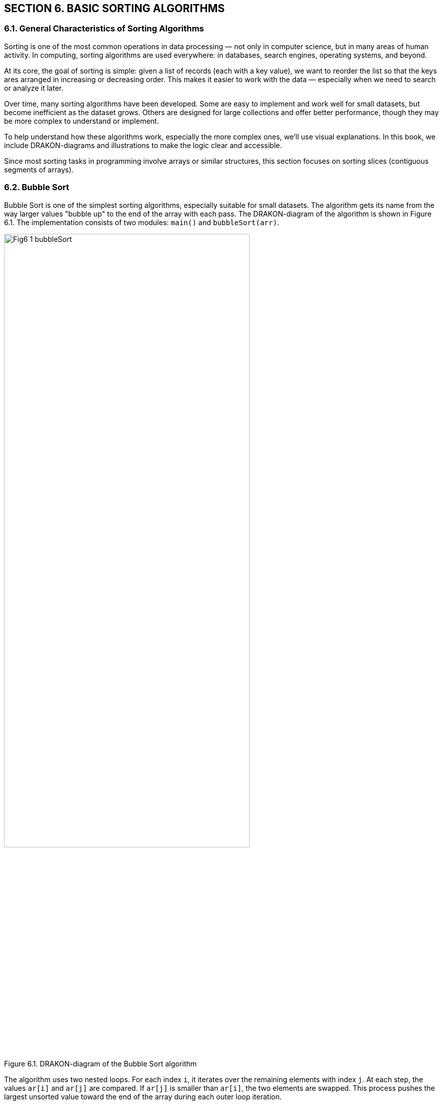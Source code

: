 == SECTION 6. BASIC SORTING ALGORITHMS

=== 6.1. General Characteristics of Sorting Algorithms

Sorting is one of the most common operations in data processing — not only in computer science, but in many areas of human activity. In computing, sorting algorithms are used everywhere: in databases, search engines, operating systems, and beyond.

At its core, the goal of sorting is simple: given a list of records (each with a key value), we want to reorder the list so that the keys ares arranged in increasing or decreasing order. This makes it easier to work with the data — especially when we need to search or analyze it later.

Over time, many sorting algorithms have been developed. Some are easy to implement and work well for small datasets, but become inefficient as the dataset grows. Others are designed for large collections and offer better performance, though they may be more complex to understand or implement.

To help understand how these algorithms work, especially the more complex ones, we’ll use visual explanations. In this book, we include DRAKON-diagrams and illustrations to make the logic clear and accessible.

Since most sorting tasks in programming involve arrays or similar structures, this section focuses on sorting slices (contiguous segments of arrays).

=== 6.2. Bubble Sort

Bubble Sort is one of the simplest sorting algorithms, especially suitable for small datasets. The algorithm gets its name from the way larger values "bubble up" to the end of the array with each pass. The DRAKON-diagram of the algorithm is shown in Figure 6.1. The implementation consists of two modules: `main()` and `bubbleSort(arr)`.

[.text-center]
image::_images/Fig6_1_bubbleSort.svg[width=75%]

[.text-center]
Figure 6.1. DRAKON-diagram of the Bubble Sort algorithm

The algorithm uses two nested loops. For each index `i`, it iterates over the remaining elements with index `j`. At each step, the values `ar[i]` and `ar[j]` are compared. If `ar[j]` is smaller than `ar[i]`, the two elements are swapped. This process pushes the largest unsorted value toward the end of the array during each outer loop iteration.

The following table shows the results of sorting a series of values for each external cycle parameter (i).

[.text-center]

[cols="^1,^1,^1,^1,^1,^1,^1,^1,^1,^1", options="header"]
|===
|j=0 |j=1 |j=2 |j=3 |j=4 |j=5 |j=6 |j=7 |j=8| j=9 
| 90 | 11 | 81 | 21 | 71 | 31 | 61 | 41 | 51 | 10  
| 11 | 90 | 81 | 21 | 71 | 31 | 61 | 41 | 51 | 10 
| 11 | 81 | 90 | 21 | 71 | 31 | 61 | 41 | 51 | 10 
| 11 | 21 | 81 | 90 | 71 | 31 | 61 | 41 | 51 | 10 
| 11 | 21 | 71 | 81 | 90 | 31 | 61 | 41 | 51 | 10 
| 11 | 21 | 31 | 71 | 81 | 90 | 61 | 41 | 51 | 10 
| 11 | 21 | 31 | 61 | 71 | 81 | 90 | 41 | 51 | 10  
| 11 | 21 | 31 | 51 | 61 | 71 | 81 | 90 | 51 | 10 
| 11 | 21 | 31 | 41 | 51 | 61 | 71 | 81 | 90 | 10 
| 10 | 11 | 21 | 31 | 41 | 51 | 61 | 71 | 81 | 90 
|===

The time complexity of Bubble Sort is quite high — O(n²). This is due to the large number of comparisons (`ar[i] < ar[j]`) and possible swaps. However, the space complexity is O(1), since no additional memory is needed beyond the original array.

The algorithm is stable, meaning that equal elements retain their original order after sorting.

Because of its simplicity, Bubble Sort is still used in some applications — for example, in computer graphics. There, it is helpful for correcting small errors in nearly sorted arrays, often completing in linear time (about 2n steps). However, it is highly inefficient for large datasets.

=== 6.3. Selection Sort

The Selection Sort algorithm is based on comparison operations. It works by dividing the dataset into two parts: the sorted portion on the left and the unsorted portion on the right. The DRAKON-diagram of this algorithm is shown in Figure 6.2.

image::_images/Fig6_2_selectSort.svg[width=75%]

[.text-center]
Figure 6.2. DRAKON-diagram of the Selection Sort algorithm

The idea is simple: in each iteration, the algorithm finds the smallest value in the unsorted part and swaps it with the first unsorted element. Initially, the sorted part is empty, and the unsorted part is the entire array.

For example, given the set `[90, 12, 83, 24, 75, 38, 62, 41, 59, 10]`, the algorithm scans the array and finds the smallest element — `10`. It then swaps `10` with the element at the first position (`90`). The sorted part now contains `10`, and the process repeats with the remaining elements. Table below illustrates this process of selection and replacement.

[cols="10"]
|===
| *90*  | *12* | 83   | 24   | 75   | 38   | 62   | 41   | 59   | 10  
| [.line-through]#10# | 12   | 83   | 24   | 75   | 38   | 62   | 41   | 59   | *90*  
| [.line-through]#10# | *12* | 83   | 24   | 75   | 38   | 62   | 41   | 59   | [.line-through]#90#  
| [.line-through]#10# | [.line-through]#12# | 83   | *24* | 75   | 38   | 62   | 41   | 59   | [.line-through]#90#  
| [.line-through]#10# | [.line-through]#12# | [.line-through]#24# | 83   | 75   | *38* | 62   | 41   | 59   | [.line-through]#90#  
| [.line-through]#10# | [.line-through]#12# | [.line-through]#24# | [.line-through]#38# | 75   | 83   | 62   | *41* | 59   | [.line-through]#90#  
| [.line-through]#10# | [.line-through]#12# | [.line-through]#24# | [.line-through]#38# | [.line-through]#41# | 83   | 62   | 75   | *59* | [.line-through]#90#  
| [.line-through]#10# | [.line-through]#12# | [.line-through]#24# | [.line-through]#38# | [.line-through]#41# | [.line-through]#59# | 62   | *75* | 83   | [.line-through]#90#  
| [.line-through]#10# | [.line-through]#12# | [.line-through]#24# | [.line-through]#38# | [.line-through]#41# | [.line-through]#59# | [.line-through]#62# | 75   | *83* | [.line-through]#90#  
| [.line-through]#10# | [.line-through]#12# | [.line-through]#24# | [.line-through]#38# | [.line-through]#41# | [.line-through]#59# | [.line-through]#62# | [.line-through]#75# | [.line-through]#83# | [.line-through]#90#  
|===  

* Note to the table. Crossed-out items are already sorted, selected items are minimal in the current pass.

The time and space complexity of the Selection Sort algorithm are summarized in the table below:

[cols="2*", width="40%", options="header"]
|===
| Case               | Time Complexity
| Worst case         | O(n^2^)
| Average case       | O(n^2^)
| Best case          | O(n^2^)
| *Space complexity* | O(1)
|===

The time complexity is the same in all cases because the algorithm uses two nested loops:  
– The outer loop runs `n` times (once per element);  
– The inner loop runs `(n - 1)` times per outer iteration.  

This results in a total of `n * (n - 1)` comparisons, which gives the time complexity of O(n²) regardless of the input order.

=== 6.4. Insertion Sort

Insertion Sort works by repeatedly taking an item from the unsorted part of the array and inserting it into its correct position in the sorted part. This process continues until all items are sorted.

This algorithm is similar to how people naturally sort playing cards or paper documents: taking one item at a time and inserting it into the correct place. The DRAKON-diagram for the Insertion Sort algorithm is shown in Figure 6.3.

image::_images/Fig6_3_insertSort.svg[width="50%"] 

[.text-center]
Figure 6.3. DRAKON-diagram of the Insert Sort algorithm

In this algorithm, larger values are pushed to the right. The algorithm compares adjacent elements and swaps them if needed. This process is shown in table below, where underscores mark the positions where swaps occurred.

[.text-center]
Input array

[cols="10"]
|===
|90 |11 |81 |21 |71 |31 |61 |41 |51 |10
|===

[.text-center]
I = 1

[cols="10"]
|===
|11 |90 |81 |21 |71 |31 |61 |41 |51 |10
|===

[.text-center]
I = 2

[cols="10]
|===
|11 |81 |90 |21 |71 |31 |61 |41 |51 |10
|===

[.text-center]
I = 3

[cols="10"]
|===
|11 |81 |21 |90 |71 |31 |61 |41 |51 |10
|11 |21 |81 |90 |71 |31 |61 |41 |51 |10
|===

[.text-center]
I = 4

[cols="10"]
|===
|11 |21 |81 |71 |90 |31 |61 |41 |51 |10
|11 |21 |71 |81 |90 |31 |61 |41 |51 |10
|===

[.text-center]
I = 5

[cols="10"]
|===
|11 |21 |71 |81 |31 |90 |61 |41 |51 |10
|11 |21 |71 |31 |81 |90 |61 |41 |51 |10
|11 |21 |31 |71 |81 |90 |61 |41 |51 |10
|===

[.text-center]
I = 6

[cols="10"]
|===
|11 |21 |31 |71 |81 |61 |90 |41 |51 |10
|11 |21 |31 |71 |61 |81 |90 |41 |51 |10
|11 |21 |31 |61 |71 |81 |90 |41 |51 |10
|===

[.text-center]
I = 7

[cols="10"]
|===
|11 |21 |31 |61 |71 |81 |41 |90 |51 |10
|11 |21 |31 |61 |71 |81 |41 |51 |90 |10
|11 |21 |31 |61 |41 |71 |81 |90 |51 |10
|11 |21 |31 |41 |61 |71 |81 |90 |51 |10
|===

[.text-center]
I = 8

[cols="10"]
|===
|11 |21 |31 |41 |61 |71 |81 |51 |90 |10
|11 |21 |31 |41 |61 |71 |51 |81 |90 |10
|11 |21 |31 |41 |61 |51 |71 |81 |90 |10
|11 |21 |31 |41 |51 |61 |71 |81 |90 |10
|===

[.text-center]
I = 9

[cols="10"]
|===
|11 |21 |31 |41 |51 |61 |71 |81 |10 |90
|11 |21 |31 |41 |61 |51 |71 |10 |81 |90
|11 |21 |31 |41 |51 |61 |71 |10 |81 |90
|11 |21 |31 |41 |51 |61 |10 |71 |81 |90
|11 |21 |31 |41 |51 |10 |61 |71 |81 |90
|11 |21 |31 |41 |10 |51 |61 |71 |81 |90
|11 |21 |31 |10 |41 |51 |61 |71 |81 |90
|11 |21 |10 |31 |41 |51 |61 |71 |81 |90
|11 |10 |21 |31 |41 |51 |61 |71 |81 |90
|10 |11 |21 |31 |41 |51 |61 |71 |81 |90
|===

The time complexity of Insertion Sort depends on how the elements are arranged in the input array:

*Worst case:* when the array is sorted in reverse order.  
Each element must be compared with all previous elements and moved to the beginning of the array.  
The number of operations is:

[.text-center]
n(n - 1) / 2 → O(n²)

*Average case:* when the array is partially sorted.  
Each element is compared, on average, with half of the previous elements:

[.text-center]
(n²) / 4 → O(n²)

*Best case:* when the array is already sorted.  
Each element is compared with only the one before it:

[.text-center]
(n - 1) → O(n)

The complexity summary is given in the table below:

[cols="2*", width="40%", options="header"]
|===
  | Time complexity      |                  
  |    Worst case        |  O(n^2^)    
  |   Average case       |  O(n^2^)    
  |      Best case       |  O(n^2^)
  |  *Space complexity*  |  О(1)   
|===

=== 6.5. Quick Sort

Quick Sort is a highly efficient sorting algorithm based on the divide-and-conquer strategy. Its general scheme includes the following steps:

[arabic]
. Select a pivot (reference) element from the array slice.
. Partition the array so that all elements smaller than the pivot are placed before it, and all greater or equal — after it.
. Recursively apply this procedure to the left and right partitions.
. As a result, the array becomes fully sorted.

The DRAKON-diagram of the Quick Sort algorithm is shown in Figure 6.4.

image::_images/Fig6_4_quicktSort.svg[width=50%]

[.text-center]
Figure 6.4. DRAKON-diagram of the Quick Sort algorithm

Let’s look at an example in detail. Suppose we are sorting the array `[78, 11, 81, 21, 71, 31, 61, 41, 51, 24]`, and we choose `31` as the pivot.

|===
| 78 | 11 | 81 | 21 | 71 | **31** | 61 | 41 | 51 | 24
|===

We create three temporary arrays:  
– **left[]** for elements less than the pivot,  
– **equal[]** for elements equal to the pivot,  
– **right[]** for elements greater than the pivot.

During execution, if an element from the left side is greater than the pivot, and one from the right side is smaller, the two elements are swapped. In our example, `78 > 31` and `24 < 31`, so they are exchanged. This process continues until the subarrays is partitioned correctly. Then, Quick Sort is applied recursively to the left and right partitions. 

To better understand how recursive sorting builds the final result, the table below shows how the `quickSort` function combines the `left`, `equal`, and `right` parts at each step:

[cols="4,3,1,3,5", options="header"]
|===
| Step | Left | Pivot | Right | Result = left + equal + right

| [78, 11, 81, 21, 71, *31*, 61, 41, 51, 24] 
| 11, 21, 24 
| *31* 
| 78, 81, 71, 61, 41, 51 
| –

| [11, 21, 24] 
| 11 
| *21* 
| 24 
| 11, 21, 24

| [78, 81, 71, 61, *41*, 51] 
| 41, 51 
| *61* 
| 78, 81, 71 
| 11, 21, 24

| [41, 51] 
| 41 
| *51* 
| 
| 11, 21, 24, 41, 51

| [78, 81, 71] 
| 78, 71 
| *81* 
| 
| 11, 21, 24, 41, 51, 61

| [78, 71] 
| 
| *71* 
| 78 
| 11, 21, 24, 41, 51, 61, 71, 78

| [81] 
| 
| *81* 
| 
| 11, 21, 24, 41, 51, 61, 71, 78, 81
|===


The time complexity of Quick Sort depends on how well the pivot is chosen:

- **Best case**: the pivot is the median → O(n log n)
- **Average case**: still O(n log n), due to recursive halving
- **Worst case**: when the pivot is the smallest or largest item, resulting in unbalanced partitions → O(n²)

Quick Sort uses recursion. In each step, it partitions the array and performs O(n) work. This leads to the recurrence relation:  
`T(n) = 2T(n/2) + O(n)`  
which solves to `O(n log n)`.

The complexity summary is shown below. Quick Sort is **not stable** by default.

[cols="2*", width="40%", options="header"]
|===
| Time complexity        |                   
| Worst case             | O(n^2^)     
| Average case           | O(n log n)   
| Best case              | O(n log n)
| *Space complexity*     | 
| Worst case             | O(n)
| Average case           | O(log n) 
|===

=== 6.6. Merge Sort

Merge Sort is a classic divide-and-conquer algorithm. It works by recursively splitting the array into smaller parts until each part contains only two elements, which are then compared and sorted. After the splitting phase, the algorithm merges the sorted parts back together.

During merging, one element from each fragment is selected and compared. The smaller (or larger, depending on the desired order) element is added to the result array. The remaining element is compared again with the next element from the other fragment. This process continues until all elements are merged. Figure 6.5 illustrates this process:


image::_images/Fig6_5_merge.svg[width=300%]


image::_images/Fig6_5_mergeSorting.svg[width=75%]

[.text-center]
Figure 6.5. DRAKON-diagrams of Merge Sort algorithm: a) `merge()` function; b) `mergeSort()` function  

Visual representation of Merge Sort (splitting phase) is shown on Figure 6.6.
[listing]
....
            [11, 32, 23, 85, 74, 90, 62, 48, 53, 10]
                      /                           \
       [11, 32, 23, 85, 74]                [90, 62, 48, 53, 10]
           /         \                          /         \
      [11, 32]     [23, 85, 74]            [90, 62]     [48, 53, 10]
       /   \         /     \               /    \         /     \
   [11]   [32]     [23]   [85, 74]       [90]  [62]     [48]  [53, 10]
                             / \                             / \
                          [85] [74]                      [53] [10]
....
==> Final merge: [11, 23, 32, 74, 85] + [10, 48, 53, 62, 90]  
=> [10, 11, 23, 32, 48, 53, 62, 74, 85, 90]

[.text-center]
Figure 6.6.Visual representation of Merge Sort

Merge Sort has a time complexity of O(n log n), where `n` is the number of elements in the array. The algorithm splits the array into two halves until only single elements remain. The number of split operations is O(log n), and each merge operation compares `n` elements, which gives the overall complexity of O(nlog n).

The summary of time and space complexity is shown below:

[cols="2*", width="40%", options="header"]
|===
| Time complexity        |                   
| Worst case             | O(n log n)     
| Average case           | O(n log n)   
| Best case              | O(n log n)
| *Space complexity*     |                   
| Worst case             | O(n)
| Average case           | O(n)
| Best case              | O(n)
|===

Merge Sort is a **stable** sorting algorithm, which means it preserves the relative order of equal elements in the input array. This stability is achieved because, during the merge phase, if two elements are equal, the one from the left subarray is placed before the one from the right subarray.

This consistent behavior ensures that equal elements remain in the same order as they appeared in the original input.

=== 6.7. Shell Sort

Shell Sort is a variation of Insertion Sort. It begins by comparing and sorting elements that are separated by a certain distance _d_. Then, the process is repeated for smaller values of _d_ until _d = 1_, which is equivalent to a standard insertion sort.

The DRAKON-diagram of the Shell Sort algorithm is shown in Figure 6.7.

image::_images/Fig6_7_shellSort.svg[width=50%]

[.text-center]
Figure 6.7. DRAKON-diagram of the Shell Sort algorithm

Shell Sort uses a three-step process common to many sorting algorithms:  
– segmenting the array,  
– sorting within the segments,  
– merging the results into a sorted array.

The array is partitioned in such a way that each item in a segment is a fixed number of positions apart from the others. This introduces a challenge: choosing the best distance _d_. A simple example of such a sequence is:  
_d = n / 2_, then _d = d / 2_, and so on, until _d = 1_.

The table illustrates how elements are swapped when a smaller value is found at position _arr[j]_ compared to _arr[j - inc]_.

[.text-center]
*inc = 5*

[cols="^1,^1,^1,^1,^1,^1,^1,^1,^1,^1,^1"]
|===
| j | 0 | 1 | 2 | 3 | 4 | 5 | 6 | 7 | 8 | 9
|   | **90** | -80 | 70 | -60 | 50 | **-40** | 30 | -20 | 10 | 0
|   | -40 | -80 | **-20** | -60 | 50 | 90 | 30 | **70** | 10 | 0
|   | -40 | -80 | -20 | -60 | **0** | 90 | 30 | 70 | 10 | **50**
|===

[.text-center]
*inc = 2*

[cols="^1,^1,^1,^1,^1,^1,^1,^1,^1,^1,^1"]
|===
| j | 0 | 1 | 2 | 3 | 4 | 5 | 6 | 7 | 8 | 9
|   | -40 | -80 | -20 | -60 | 0 | **70** | 30 | **90** | 10 | 50
|   | -40 | -80 | -20 | -60 | 0 | 70 | **10** | 90 | **30** | 50
|   | -40 | -80 | -20 | -60 | 0 | 70 | 10 | **90** | 30 | **50**
|   | -40 | -80 | -20 | -60 | 0 | **50** | 10 | **70** | 30 | 90
|===

[.text-center]
*inc = 1*

[cols="^1,^1,^1,^1,^1,^1,^1,^1,^1,^1,^1"]
|===
| j | 0 | 1 | 2 | 3 | 4 | 5 | 6 | 7 | 8 | 9
|   | **-40** | **-80** | -20 | -60 | 0 | 50 | 10 | 70 | 30 | 90
|   | -80 | **-40** | **-60** | -20 | 0 | 50 | 10 | 70 | 30 | 90
|   | -80 | -60 | -40 | -20 | 0 | **50** | **10** | 70 | 30 | 90
|   | -80 | -40 | -60 | -20 | 0 | 10 | 50 | **70** | **30** | 90
|   | -80 | -40 | -60 | -20 | 0 | 10 | **50** | **30** | 70 | 90
|   | -80 | -40 | -60 | -20 | 0 | 10 | 30 | **50** | **70** | 90
|===


The average time complexity of Shell Sort is estimated as _O(n * log² n)_, though this depends on multiple factors.

First, Shell Sort is essentially a generalization of Insertion Sort that uses gap-based comparisons. Second, the performance depends on the choice of gap sequence — that is, the values of _d_ used during sorting. Different sequences can yield significantly different results.

Because Shell Sort works by refining the array through a series of passes with decreasing gaps, its time complexity is sensitive to these gap values. The optimal gap sequence is still a subject of research, and no single sequence is universally optimal.

As a result, although the average-case complexity is commonly cited as _O(n * log² n)_, the exact performance may vary depending on the input and the sequence used.

Shell Sort is **not stable** in its original form, but it can be modified to preserve stability if needed.

=== 6.8. Heapsort

The pyramid sorting algorithm can be seen as an improved version of the
choice sorting algorithm (Select Sort): it divides the input data into
sorted and unreported areas, and then successively reduces the
unreported area, removing the largest item and moving it to the sorted
area. An improvement is that the binary pile is used to find the highest
value, not the linear search algorithm. This algorithm is executed using
the notion of heap, which is a complete binary tree ([.mark]#see
sub-section 1.3#.). All nodes of a heap are either larger than its child
items or smaller than its child items. A heap binary tree can be of two
types: a minimum heap (MinHeap), in which the parent node is always
smaller than the child nodes, and a maximum heap (MaxHeap), in which the
parent node is always greater than or equal to the child nodes (Figure
6.8).

image::_images/Fig6_8_Tree.svg[width=50%]

[.text-center]
Figure 6.8. Binary tree examples (a - MinHeap; b - MaxHeap)

The tree node sequence, starting with the root node, is performed by the
formula:

[.text-center]
i_n = \frac{array\ size}{2} - 1


First, the algorithm swaps the nodes (20) and (41), then the nodes (5)
and (52), then we present this process in the table:

[cols=",,,,,,",options="header",]
|===
|23 |5 |20 |52 |11 |41 |14
|23 |5 |*41* |52 |11 |*20* |14
|23 |*52* |41 |*5* |11 |20 |14
|*52* |*23* |41 |5 |11 |20 |14
|*14* |23 |41 |5 |11 |20 |*52*
|*41* |23 |14 |5 |11 |20 |52
|*20* |23 |14 |5 |11 |*41* |52
|*23* |*20* |14 |5 |11 |41 |52
|*11* |20 |14 |5 |*23* |41 |52
|*20* |*11* |14 |5 |23 |41 |52
|*5* |11 |14 |*20* |23 |41 |52
|*11* |*5* |14 |20 |23 |41 |52
|*5* |*11* |14 |20 |23 |41 |52
|===

The heap sorting algorithm uses three functions: _heap_Sort_, which
performs node overwriting, _heapify_, which compares adjacent nodes, and
_swap_, which swap two nodes. The sequence of the nodes in the heap is
shown in Figure 6.9:

[.text-center]
Figure 6.9. Sequence of node movement in heap

DRAKON-diagram of heap algorithm is presented in Figure 6.10:

image::_images/Fig6_10a_heapSort.svg[width=48%]

image::_images/Fig6_10b_heapify.svg[width=48%]

[.text-center]
Figure 6.10. DRAKON-diagram heap sorting algorithm a) heapSort(arr); b) heapify(arr,size,i)


The evaluation of the complexity of the heap sorting algorithm presented
in the table

=== 6.9. Sorting comparison

Choosing a sorting algorithm is determined by the following factors: 1

• Time complexity;

• Space complexity;

• Stability/instability.

Knowing the strengths and weaknesses of each of the algorithms
considered allows you to make a choice in favor of a particular sort.
Each algorithm is unique and works best under certain conditions.

[width="100%",cols="26%,25%,24%,25%",options="header", width = 60%]
|===
|Аlgorithm |Worst |Average |Best
|Bubble |O(n2) |O(n2) |O(n)
|Selection |O(n2) |O(n2) |O(n2)
|Insertion |O(n2) |O(n2) |O(n)
|Quick Sort |O(n2) |O(nlog(n)) |O(nlog(n))
|Merge Sort |O(nlog(n)) |O(nlog(n)) |O(nlog(n))
|Shell Sort |O(n(log(n)2) |O(n(log(n)2) |O(n)
|Heap Sort |O(n.log(n)) |O(n.log(n)) |O(n.log(n))
|===

[cols="1,1,1",options="header", width = 60%]
|===
|Аlgorithm |Space comlexity |Stable
|Bubble |O(1) |Stable
|Selection |O(1) |Stable
|Insertion |O(1) |Stable
|Quick Sort |O(1) |Stable
|Merge Sort |O(1) |Stable
|Shell Sort |O(1) |Stable
|Heap Sort |O(1) |Stable
|===

Some common sorting algorithms are inherently stable, such as MergeSort, InsertSort, and BubbleSort. Others, such as QuickSort, HeapSort, and SelectSort, are unstable. For example, we can use the extra space to maintain stability in QuickSort.
